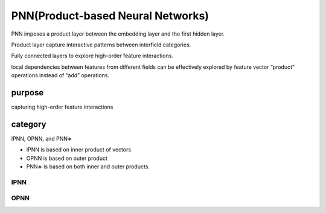 PNN(Product-based Neural Networks)
###################################

PNN imposes a product layer between the embedding layer and the first hidden layer.

Product layer  capture interactive patterns between interfield categories.

Fully connected layers to explore high-order feature interactions.

local dependencies between features from different fields can be effectively explored by feature vector “product” operations instead of “add”
operations.


purpose
***********

capturing high-order feature interactions

category
***************

IPNN, OPNN, and PNN∗

- IPNN is based on inner product of vectors
- OPNN is based on outer product
- PNN∗ is based on both inner and outer products.

IPNN
======


OPNN
======


